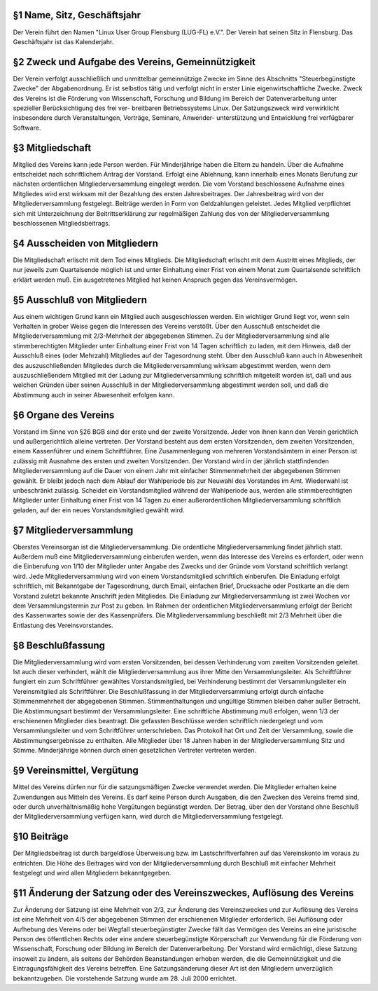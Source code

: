 .. title: Satzung der Linux User Group Flensburg (LUG-FL) e.V.
.. slug: satzung
.. date: 2018-09-29 22:58:47 UTC+02:00
.. tags: 
.. category: 
.. link: 
.. description: 
.. type: text

§1 Name, Sitz, Geschäftsjahr
----------------------------
Der Verein führt den Namen "Linux User Group Flensburg (LUG-FL) e.V.". Der Verein hat seinen Sitz in Flensburg. Das Geschäftsjahr ist das Kalenderjahr.

§2 Zweck und Aufgabe des Vereins, Gemeinnützigkeit
--------------------------------------------------
Der Verein verfolgt ausschließlich und unmittelbar gemeinnützige Zwecke im Sinne des Abschnitts "Steuerbegünstigte Zwecke" der Abgabenordnung. Er ist selbstlos tätig und verfolgt nicht in erster Linie eigenwirtschaftliche Zwecke. Zweck des Vereins ist die Förderung von Wissenschaft, Forschung und Bildung im Bereich der Datenverarbeitung unter spezieller Berücksichtigung des frei ver- breitbaren Betriebssystems Linux. Der Satzungszweck wird verwirklicht insbesondere durch Veranstaltungen, Vorträge, Seminare, Anwender- unterstützung und Entwicklung frei verfügbarer Software.

§3 Mitgliedschaft
-----------------
Mitglied des Vereins kann jede Person werden. Für Minderjährige haben die Eltern zu handeln. Über die Aufnahme entscheidet nach schriftlichem Antrag der Vorstand. Erfolgt eine Ablehnung, kann innerhalb eines Monats Berufung zur nächsten ordentlichen Mitgliederversammlung eingelegt werden. Die vom Vorstand beschlossene Aufnahme eines Mitgliedes wird erst wirksam mit der Bezahlung des ersten Jahresbeitrages. Der Jahresbeitrag wird von der Mitgliederversammlung festgelegt. Beiträge werden in Form von Geldzahlungen geleistet.
Jedes Mitglied verpflichtet sich mit Unterzeichnung der Beitrittserklärung zur regelmäßigen Zahlung des von der Mitgliederversammlung beschlossenen Mitgliedsbeitrags.

§4 Ausscheiden von Mitgliedern
------------------------------
Die Mitgliedschaft erlischt mit dem Tod eines Mitglieds. Die Mitgliedschaft erlischt mit dem Austritt eines Mitglieds, der nur jeweils zum Quartalsende möglich ist und unter Einhaltung einer Frist von einem Monat zum Quartalsende schriftlich erklärt werden muß. Ein ausgetretenes Mitglied hat keinen Anspruch gegen das Vereinsvermögen.

§5 Ausschluß von Mitgliedern
----------------------------
Aus einem wichtigen Grund kann ein Mitglied auch ausgeschlossen werden. Ein wichtiger Grund liegt vor, wenn sein Verhalten in grober Weise gegen die Interessen des Vereins verstößt. Über den Ausschluß entscheidet die Mitgliederversammlung mit 2/3-Mehrheit der abgegebenen Stimmen. Zu der Mitgliederversammlung sind alle stimmberechtigten Mitglieder unter Einhaltung einer Frist von 14 Tagen schriftlich zu laden, mit dem Hinweis, daß der Ausschluß eines (oder Mehrzahl) Mitgliedes auf der Tagesordnung steht. Über den Ausschluß kann auch in Abwesenheit des auszuschließenden Mitgliedes durch die Mitgliederversammlung wirksam abgestimmt werden, wenn dem auszuschließendem Mitglied mit der Ladung zur Mitgliederversammlung schriftlich mitgeteilt worden ist, daß und aus welchen Gründen über seinen Ausschluß in der Mitgliederversammlung abgestimmt werden soll, und daß die Abstimmung auch in seiner Abwesenheit erfolgen kann.

§6 Organe des Vereins
---------------------
Vorstand im Sinne von §26 BGB sind der erste und der zweite Vorsitzende. Jeder von ihnen kann den Verein gerichtlich und außergerichtlich alleine vertreten. Der Vorstand besteht aus dem ersten Vorsitzenden, dem zweiten Vorsitzenden, einem Kassenführer und einem Schriftführer. Eine Zusammenlegung von mehreren Vorstandsämtern in einer Person ist zulässig mit Ausnahme des ersten und zweiten Vorsitzenden. Der Vorstand wird in der jährlich stattfindenden Mitgliederversammlung auf die Dauer von einem Jahr mit einfacher Stimmenmehrheit der abgegebenen Stimmen gewählt. Er bleibt jedoch nach dem Ablauf der Wahlperiode bis zur Neuwahl des Vorstandes im Amt. Wiederwahl ist unbeschränkt zulässig. Scheidet ein Vorstandsmitglied während der Wahlperiode aus, werden alle stimmberechtigten Mitglieder unter Einhaltung einer Frist von 14 Tagen zu einer außerordentlichen Mitgliederversammlung schriftlich geladen, auf der ein neues Vorstandsmitglied gewählt wird.

§7 Mitgliederversammlung
------------------------
Oberstes Vereinsorgan ist die Mitgliederversammlung. Die ordentliche Mitgliederversammlung findet jährlich statt. Außerdem muß eine Mitgliederversammlung einberufen werden, wenn das Interesse des Vereins es erfordert, oder wenn die Einberufung von 1/10 der Mitglieder unter Angabe des Zwecks und der Gründe vom Vorstand schriftlich verlangt wird. Jede Mitgliederversammlung wird von einem Vorstandsmitglied schriftlich einberufen. Die Einladung erfolgt schriftlich, mit Bekanntgabe der Tagesordnung, durch Email, einfachen Brief, Drucksache oder Postkarte an die dem Vorstand zuletzt bekannte Anschrift jeden Mitgliedes. Die Einladung zur Mitgliederversammlung ist zwei Wochen vor dem Versammlungstermin zur Post zu geben.
Im Rahmen der ordentlichen Mitgliederversammlung erfolgt der Bericht des Kassenwartes sowie der des Kassenprüfers. Die Mitgliederversammlung beschließt mit 2/3 Mehrheit über die Entlastung des Vereinsvorstandes.

§8 Beschlußfassung
------------------
Die Mitgliederversammlung wird vom ersten Vorsitzenden, bei dessen Verhinderung vom zweiten Vorsitzenden geleitet. Ist auch dieser verhindert, wählt die Mitgliederversammlung aus ihrer Mitte den Versammlungsleiter. Als Schriftführer fungiert ein zum Schriftführer gewähltes Vorstandsmitglied, bei Verhinderung bestimmt der Versammlungsleiter ein Vereinsmitglied als Schriftführer. Die Beschlußfassung in der Mitgliederversammlung erfolgt durch einfache Stimmenmehrheit der abgegebenen Stimmen. Stimmenthaltungen und ungültige Stimmen bleiben daher außer Betracht. Die Abstimmungsart bestimmt der Versammlungsleiter.
Eine schriftliche Abstimmung muß erfolgen, wenn 1/3 der erschienenen Mitglieder dies beantragt. Die gefassten Beschlüsse werden schriftlich niedergelegt und vom Versammlungsleiter und vom Schriftführer unterschrieben. Das Protokoll hat Ort und Zeit der Versammlung, sowie die Abstimmungsergebnisse zu enthalten. Alle Mitglieder über 18 Jahren haben in der Mitgliederversammlung Sitz und Stimme. Minderjährige können durch einen gesetzlichen Vertreter vertreten werden.

§9 Vereinsmittel, Vergütung
---------------------------
Mittel des Vereins dürfen nur für die satzungsmäßigen Zwecke verwendet werden. Die Mitglieder erhalten keine Zuwendungen aus Mitteln des Vereins. Es darf keine Person durch Ausgaben, die den Zwecken des Vereins fremd sind, oder durch unverhältnismäßig hohe Vergütungen begünstigt werden. Der Betrag, über den der Vorstand ohne Beschluß der Mitgliederversammlung verfügen kann, wird durch die Mitgliederversammlung festgelegt.

§10 Beiträge
------------
Der Mitgliedsbeitrag ist durch bargeldlose Überweisung bzw. im Lastschriftverfahren auf das Vereinskonto im voraus zu entrichten. Die Höhe des Beitrages wird von der Mitgliederversammlung durch Beschluß mit einfacher Mehrheit festgelegt und wird allen Mitgliedern bekanntgegeben.

§11 Änderung der Satzung oder des Vereinszweckes, Auflösung des Vereins
-----------------------------------------------------------------------
Zur Änderung der Satzung ist eine Mehrheit von 2/3, zur Änderung des Vereinszweckes und zur Auflösung des Vereins ist eine Mehrheit von 4/5 der abgegebenen Stimmen der erschienenen Mitglieder erforderlich. Bei Auflösung oder Aufhebung des Vereins oder bei Wegfall steuerbegünstigter Zwecke fällt das Vermögen des Vereins an eine juristische Person des öffentlichen Rechts oder eine andere steuerbegünstigte Körperschaft zur Verwendung für die Förderung von Wissenschaft, Forschung oder Bildung im Bereich der Datenverarbeitung.
Der Vorstand wird ermächtigt, diese Satzung insoweit zu ändern, als seitens der Behörden Beanstandungen erhoben werden, die die Gemeinnützigkeit und die Eintragungsfähigkeit des Vereins betreffen. Eine Satzungsänderung dieser Art ist den Mitgliedern unverzüglich bekanntzugeben.
Die vorstehende Satzung wurde am 28. Juli 2000 errichtet.
